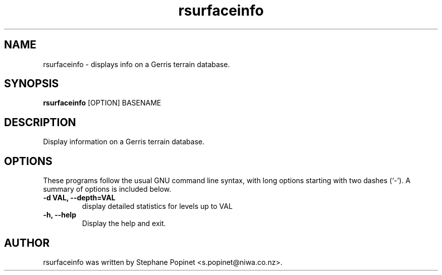 .TH rsurfaceinfo 1 "January 28, 2010" "" "User Commands"

.SH NAME
rsurfaceinfo \- displays info on a Gerris terrain database.

.SH SYNOPSIS
.B rsurfaceinfo
.RI [OPTION]
.RI BASENAME

.SH DESCRIPTION
Display information on a Gerris terrain database.

.SH OPTIONS
These programs follow the usual GNU command line syntax, with long
options starting with two dashes (`-').
A summary of options is included below.
.TP
.B \-d VAL, \-\-depth=VAL
display detailed statistics for levels up to VAL
.TP
.B \-h, \-\-help
Display the help and exit.

.SH AUTHOR
rsurfaceinfo was written by Stephane Popinet <s.popinet@niwa.co.nz>.
